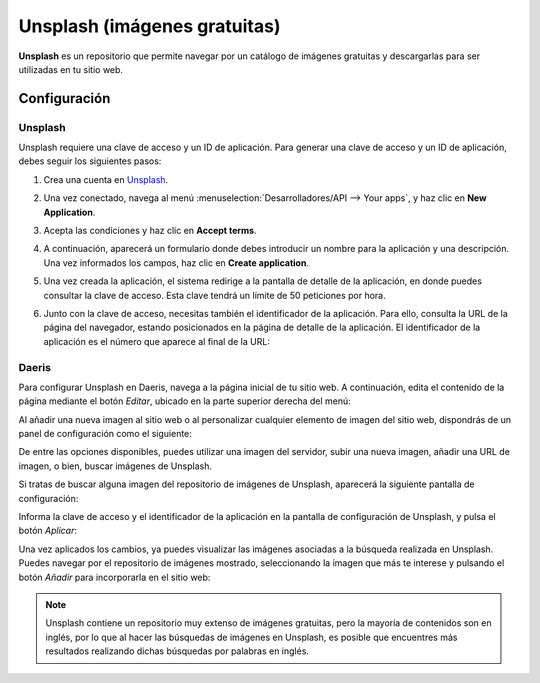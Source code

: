=============================
Unsplash (imágenes gratuitas)
=============================

**Unsplash** es un repositorio que permite navegar por un catálogo de imágenes gratuitas y descargarlas para ser utilizadas
en tu sitio web.

Configuración
=============

Unsplash
--------

Unsplash requiere una clave de acceso y un ID de aplicación. Para generar una clave de acceso y un ID de aplicación, debes
seguir los siguientes pasos:

#. Crea una cuenta en `Unsplash <https://unsplash.com/>`_.

#. Una vez conectado, navega al menú :menuselection:`Desarrolladores/API --> Your apps`, y haz clic en **New Application**.

   .. image:: unsplash/configurar-unsplash.png
      :align: center
      :alt: Configurar unsplash

#. Acepta las condiciones y haz clic en **Accept terms**.

   .. image:: unsplash/configurar-unsplash-2.png
      :align: center
      :alt: Configurar unsplash (2)

#. A continuación, aparecerá un formulario donde debes introducir un nombre para la aplicación y una descripción. Una
   vez informados los campos, haz clic en **Create application**.

   .. image:: unsplash/configurar-unsplash-3.png
      :align: center
      :alt: Configurar unsplash (3)

#. Una vez creada la aplicación, el sistema redirige a la pantalla de detalle de la aplicación, en donde puedes consultar
   la clave de acceso. Esta clave tendrá un límite de 50 peticiones por hora.

   .. image:: unsplash/configurar-unsplash-4.png
      :align: center
      :alt: Configurar unsplash (4)

#. Junto con la clave de acceso, necesitas también el identificador de la aplicación. Para ello, consulta la URL de la
   página del navegador, estando posicionados en la página de detalle de la aplicación. El identificador de la aplicación
   es el número que aparece al final de la URL:

   .. image:: unsplash/configurar-unsplash-5.png
      :align: center
      :alt: Configurar unsplash (5)

Daeris
------

Para configurar Unsplash en Daeris, navega a la página inicial de tu sitio web. A continuación, edita el contenido de la
página mediante el botón *Editar*, ubicado en la parte superior derecha del menú:

.. image:: unsplash/configurar-unsplash-6.png
   :align: center
   :alt: Configurar unsplash (6)

Al añadir una nueva imagen al sitio web o al personalizar cualquier elemento de imagen del sitio web, dispondrás de un
panel de configuración como el siguiente:

.. image:: unsplash/configurar-unsplash-7.png
   :align: center
   :alt: Configurar unsplash (7)

De entre las opciones disponibles, puedes utilizar una imagen del servidor, subir una nueva imagen, añadir una URL de imagen,
o bien, buscar imágenes de Unsplash.

Si tratas de buscar alguna imagen del repositorio de imágenes de Unsplash, aparecerá la siguiente pantalla de configuración:

.. image:: unsplash/configurar-unsplash-8.png
   :align: center
   :alt: Configurar unsplash (8)

Informa la clave de acceso y el identificador de la aplicación en la pantalla de configuración de Unsplash, y pulsa el
botón *Aplicar*:

.. image:: unsplash/configurar-unsplash-9.png
   :align: center
   :alt: Configurar unsplash (9)

Una vez aplicados los cambios, ya puedes visualizar las imágenes asociadas a la búsqueda realizada en Unsplash. Puedes
navegar por el repositorio de imágenes mostrado, seleccionando la imagen que más te interese y pulsando el botón *Añadir*
para incorporarla en el sitio web:

.. image:: unsplash/configurar-unsplash-10.png
   :align: center
   :alt: Configurar unsplash (10)

.. note::
   Unsplash contiene un repositorio muy extenso de imágenes gratuitas, pero la mayoría de contenidos son en inglés, por
   lo que al hacer las búsquedas de imágenes en Unsplash, es posible que encuentres más resultados realizando dichas
   búsquedas por palabras en inglés.
